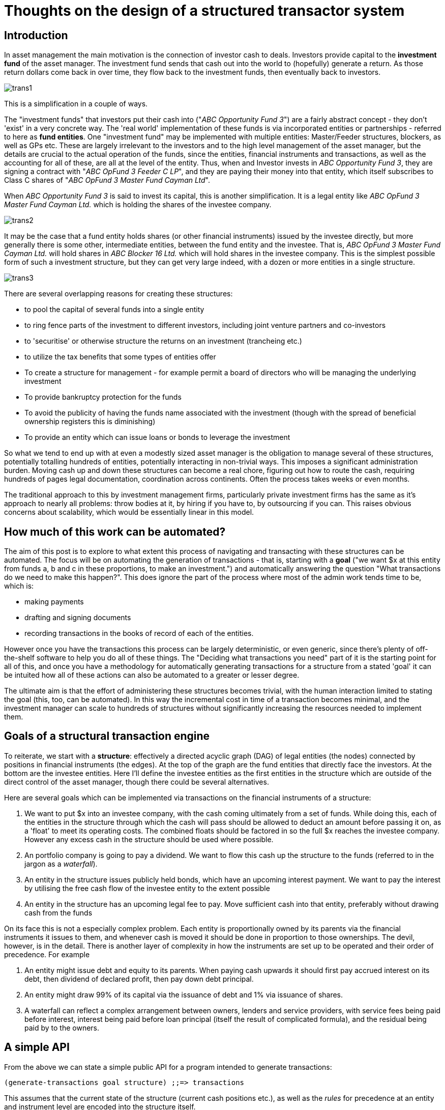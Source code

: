 = Thoughts on the design of a structured transactor system

== Introduction

In asset management the main motivation is the connection of investor cash to deals. Investors provide capital to the *investment fund* of the asset manager. The investment fund sends that cash out into the world to (hopefully) generate a return. As those return dollars come back in over time, they flow back to the investment funds, then eventually back to investors.

image::../images/2021_06_13_transactor/trans1.png[]

This is a simplification in a couple of ways.

The "investment funds" that investors put their cash into ("_ABC Opportunity Fund 3_") are a fairly abstract concept - they don't 'exist' in a very concrete way. The 'real world' implementation of these funds is via incorporated entities or partnerships - referred to here as *fund entities*. One "investment fund" may be implemented with multiple entities: Master/Feeder structures, blockers, as well as GPs etc. These are largely irrelevant to the investors and to the high level management of the asset manager, but the details are crucial to the actual operation of the funds, since the entities, financial instruments and transactions, as well as the accounting for all of these, are all at the level of the entity. Thus, when and Investor invests in _ABC Opportunity Fund 3_, they are signing a contract with "_ABC OpFund 3 Feeder C LP_", and they are paying their money into that entity, which itself subscribes to Class C shares of "_ABC OpFund 3 Master Fund Cayman Ltd_".

When _ABC Opportunity Fund 3_ is said to invest its capital, this is another simplification. It is a legal entity like _ABC OpFund 3 Master Fund Cayman Ltd._ which is holding the shares of the investee company.

image::../images/2021_06_13_transactor/trans2.png[]

It may be the case that a fund entity holds shares (or other financial instruments) issued by the investee directly, but more generally there is some other, intermediate entities, between the fund entity and the investee. That is, _ABC OpFund 3 Master Fund Cayman Ltd._ will hold shares in _ABC Blocker 16 Ltd._ which will hold shares in the investee company. This is the simplest possible form of such a investment structure, but they can get very large indeed, with a dozen or more entities in a single structure.

image::../images/2021_06_13_transactor/trans3.png[]

There are several overlapping reasons for creating these structures:

* to pool the capital of several funds into a single entity
* to ring fence parts of the investment to different investors, including joint venture partners and co-investors
* to 'securitise' or otherwise structure the returns on an investment (trancheing etc.)
* to utilize the tax benefits that some types of entities offer
* To create a structure for management - for example permit a board of directors who will be managing the underlying investment
* To provide bankruptcy protection for the funds
* To avoid the publicity of having the funds name associated with the investment (though with the spread of beneficial ownership registers this is diminishing)
* To provide an entity which can issue loans or bonds to leverage the investment

So what we tend to end up with at even a modestly sized asset manager is the obligation to manage several of these structures, potentially totalling hundreds of entities, potentially interacting in non-trivial ways. This imposes a significant administration burden. Moving cash up and down these structures can become a real chore, figuring out how to route the cash, requiring hundreds of pages legal documentation, coordination across continents. Often the process takes weeks or even months.

The traditional approach to this by investment management firms, particularly private investment firms has the same as it's approach to nearly all problems: throw bodies at it, by hiring if you have to, by outsourcing if you can. This raises obvious concerns about scalability, which would be essentially linear in this model.

== How much of this work can be automated?

The aim of this post is to explore to what extent this process of navigating and transacting with these structures can be automated. The focus will be on automating the generation of transactions - that is, starting with a *goal* ("we want $x at this entity from funds a, b and c in these proportions, to make an investment.") and automatically answering the question "What transactions do we need to make this happen?". This does ignore the part of the process where most of the admin work tends time to be, which is:

* making payments
* drafting and signing documents
* recording transactions in the books of record of each of the entities.

However once you have the transactions this process can be largely deterministic, or even generic, since there's plenty of off-the-shelf software to help you do all of these things. The "Deciding what transactions you need" part of it is the starting point for all of this, and once you have a methodology for automatically generating transactions for a structure from a stated 'goal' it can be intuited how all of these actions can also be automated to a greater or lesser degree.

The ultimate aim is that the effort of administering these structures becomes trivial, with the human interaction limited to stating the goal (this, too, can be automated). In this way the incremental cost in time of a transaction becomes minimal, and the investment manager can scale to hundreds of structures without significantly increasing the resources needed to implement them.

== Goals of a structural transaction engine

To reiterate, we start with a *structure*: effectively a directed acyclic graph (DAG) of legal entities (the nodes) connected by positions in financial instruments (the edges). At the top of the graph are the fund entities that directly face the investors. At the bottom are the investee entities. Here I'll define the investee entities as the first entities in the structure which are outside of the direct control of the asset manager, though there could be several alternatives.

Here are several goals which can be implemented via transactions on the financial instruments of a structure:

. We want to put $x into an investee company, with the cash coming ultimately from a set of funds. While doing this, each of the entities in the structure through which the cash will pass should be allowed to deduct an amount before passing it on, as a 'float' to meet its operating costs. The combined floats should be factored in so the full $x reaches the investee company. However any excess cash in the structure should be used where possible. 
. An portfolio company is going to pay a dividend. We want to flow this cash up the structure to the funds (referred to in the jargon as a _waterfall_).
. An entity in the structure issues publicly held bonds, which have an upcoming interest payment. We want to pay the interest by utilising the free cash flow of the investee entity to the extent possible
. An entity in the structure has an upcoming legal fee to pay. Move sufficient cash into that entity, preferably without drawing cash from the funds

On its face this is not a especially complex problem. Each entity is proportionally owned by its parents via the financial instruments it issues to them, and whenever cash is moved it should be done in proportion to those ownerships. The devil, however, is in the detail. There is another layer of complexity in how the instruments are set up to be operated and their order of precedence. For example

. An entity might issue debt and equity to its parents. When paying cash upwards it should first pay accrued interest on its debt, then dividend of declared profit, then pay down debt principal.
. An entity might draw 99% of its capital via the issuance of debt and 1% via issuance of shares.
. A waterfall can reflect a complex arrangement between owners, lenders and service providers, with service fees being paid before interest, interest being paid before loan principal (itself the result of complicated formula), and the residual being paid by to the owners.

== A simple API

From the above we can state a simple public API for a program intended to generate transactions:

[source,clojure]
----
(generate-transactions goal structure) ;;=> transactions
----

This assumes that the current state of the structure (current cash positions etc.), as well as the _rules_ for precedence at an entity and instrument level are encoded into the structure itself.

We'll need an API for creating and manipulating structures. We'll keep it to the very simple `add-position` for now, though I expect we'll outgrow this very quickly.

[source,clojure]
----
(add-position structure from-entity to-entity instrument) ;;=> structure
----

== Layers of the system and a model for transactions

The slow-changing core of the system we are building is around entities, instruments, positions and transactions. Let's spend some time exploring and defining this model.

An *entity* is a legal entity - a corporation or limited partnership. It is an independent entity which has ownership, can enter into contracts, can issue financial instruments and can hold positions in financial instruments issued by other entities.

An *instrument* is a legal contract that promises the exchange of cash at a future date. It can be *securitized*, meaning it is unitized into securities representing fractional units of that instrument (examples are shares or bonds), or *principal-based*, meaning that the whole of the instrument is represented by a monetary amount, with holders of that instrument owning fractions of that principal (e.g. a loan, a limited partnership interest). The unit of these types of instrument can be thought of as one unit of the monetary amount. All instruments are *issued* by an entity.

A *position* is a fractional holding that one entity has in an instrument, denominated in units of that instrument - a number of securities for securitised instruments, or a principal amount for a principal-based instrument. Entity A can have a position of 100 shares of an instrument issued by entity B

A *transaction* is a notional or real exchange of value between the issuer and holder of an instrument. When Entity B pays a dividend on an instrument to Entity A which holds a position in that instrument, that is a transaction, whereby an obligation is extinguished by the payment of cash. A drawdown on a loan facility is a transaction whereby Entity A pays cash to Entity B in exchange for the promise of future cash flows from B to A, represented by an increase in the principal balance of the instrument.

A *trade* is an exchange of notional or real value between entities that doesn't involve the issuer of an instrument. The most common forms are the buying and selling of securities between entities.

A transaction or trade can be applied to a structure, modifying the instrument, position and entities.

[source,clojure]
----
(apply-transaction structure transaction) ;; => structure
----

For example, the application of a drawdown transaction on an instrument issued by Entity A, in which Entities B and C have positions, would have the following effects on the state of the structure:

* The cash positions of B and C is reduced
* The cash position of A is increased
* The overall principal amount of the instrument is increased
* The principal amounts of the positions of B and C would be increased

How would we describe this transaction and its impact on the structure?

[source,clojure]
----
;; structure before
{:entities    [{:name "Entity A" :cash-position 0}
               {:name "Entity B" :cash-position 500}
               {:name "Entity C" :cash-position 200}]
 :instruments [{:name "Entity A Term Loan" :principal 100}
 :positions   [{:instrument "Entity A Term Loan" :issuer "Entity A" :holder "Entity B" :amount 75}
               {:instrument "Entity A Term Loan" :issuer "Entity A" :holder "Entity C" :amount 25}]]}

;; transaction
{:instrument "Entity B Term Loan"
 :action     :loan-drawdown
 :amount     100}

;; structure after
{:entities    [{:name "Entity A" :cash-position 100} ;; cash increase 100
               {:name "Entity B" :cash-position 425} ;; cash decrease 75
               {:name "Entity C" :cash-position 175}] ;; cash decrease 25
 :instruments [{:name "Entity A Term Loan" :principal 200} ;; principal increase 100
 :positions   [{:instrument "Entity A Term Loan" :issuer "Entity A" :holder "Entity B" :amount 150} ;; amount increase 75
               {:instrument "Entity A Term Loan" :issuer "Entity A" :holder "Entity C" :amount 50} ;; amount increase 25
               ]]}
----

